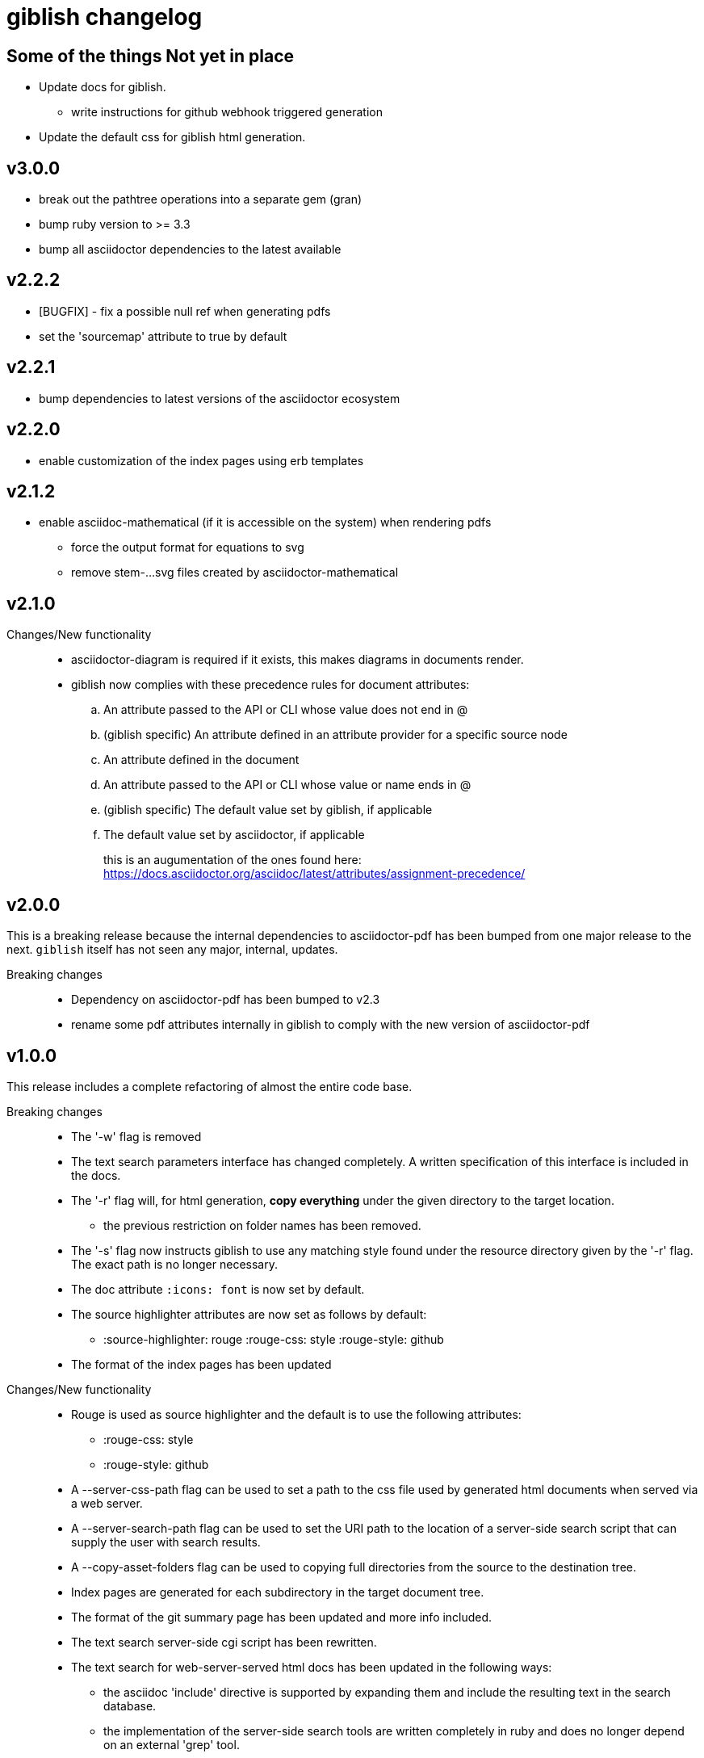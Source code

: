 = giblish changelog
:docid: G-006

== Some of the things Not yet in place

 * Update docs for giblish.
 ** write instructions for github webhook triggered generation
 * Update the default css for giblish html generation.

== v3.0.0

 * break out the pathtree operations into a separate gem (gran)
 * bump ruby version to >= 3.3
 * bump all asciidoctor dependencies to the latest available

== v2.2.2

 * [BUGFIX] - fix a possible null ref when generating pdfs
 * set the 'sourcemap' attribute to true by default

== v2.2.1

 * bump dependencies to latest versions of the asciidoctor ecosystem

== v2.2.0

 * enable customization of the index pages using erb templates

== v2.1.2

 * enable asciidoc-mathematical (if it is accessible on the system) when rendering pdfs
 ** force the output format for equations to svg
 ** remove stem-...svg files created by asciidoctor-mathematical

== v2.1.0

Changes/New functionality::
 * asciidoctor-diagram is required if it exists, this makes diagrams in documents render.
 * giblish now complies with these precedence rules for document attributes:
 .. An attribute passed to the API or CLI whose value does not end in @
 .. (giblish specific) An attribute defined in an attribute provider for a specific source node
 .. An attribute defined in the document
 .. An attribute passed to the API or CLI whose value or name ends in @
 .. (giblish specific) The default value set by giblish, if applicable
 .. The default value set by asciidoctor, if applicable
+
this is an augumentation of the ones found here: https://docs.asciidoctor.org/asciidoc/latest/attributes/assignment-precedence/

== v2.0.0

This is a breaking release because the internal dependencies to asciidoctor-pdf has been bumped from one major release to the next. `giblish` itself has not seen any major, internal, updates.

Breaking changes::
 * Dependency on asciidoctor-pdf has been bumped to v2.3
 * rename some pdf attributes internally in giblish to comply with the new version of asciidoctor-pdf

== v1.0.0

This release includes a complete refactoring of almost the entire code base.

Breaking changes::
 * The '-w' flag is removed
 * The text search parameters interface has changed completely. A written specification of this interface is included in the docs.
 * The '-r' flag will, for html generation, *copy everything* under the given directory to the target location.
 ** the previous restriction on folder names has been removed.
 * The '-s' flag now instructs giblish to use any matching style found under the resource directory given by the '-r' flag. The exact path is no longer necessary.
 * The doc attribute `:icons: font` is now set by default.
 * The source highlighter attributes are now set as follows by default:
 ** :source-highlighter: rouge  :rouge-css: style  :rouge-style: github
 * The format of the index pages has been updated

Changes/New functionality::
 * Rouge is used as source highlighter and the default is to use the following attributes:
 ** :rouge-css: style
 ** :rouge-style: github
 * A --server-css-path flag can be used to set a path to the css file used by generated html documents when served via a web server.
 * A --server-search-path flag can be used to set the URI path to the location of a server-side search script that can supply the user with search results.
 * A --copy-asset-folders flag can be used to copying full directories from the source to the destination tree.
 * Index pages are generated for each subdirectory in the target document tree.
 * The format of the git summary page has been updated and more info included.
 * The text search server-side cgi script has been rewritten.
 * The text search for web-server-served html docs has been updated in the following ways:
 ** the asciidoc 'include' directive is supported by expanding them and include the resulting text in the search database.
 ** the implementation of the server-side search tools are written completely in ruby and does no longer depend on an external 'grep' tool.
 ** almost all needed infrastructure for implementing a server-side search script has been implemented within the 'giblish' gem.
 * The asciidoctor toolchain dependencies are updated to the latest versions (at the time of release).


== v0.8.0

 * *Breaking change* require ruby 2.7
 * update asciidoctor tool deps to latest versions

== v0.7.0

 * *Breaking change* include the entire path in the -i and -j options
 * *Breaking change* change the meaning of the -w flag (and rename the long form to --web-path)
   and add the -mp flag.
   This was done as a means to remove the hard-coded arguments to the search box html so that one
   can generate html docs to a destination that is not the same as the one where they are deployed
   on a web server.
 * take the idprefix and idseparator into account when indexing sections for text search
 * Add the font awesome css as link to search box and use the magnifying glass icon
 * update README file
 * handle the case where a 'index.adoc' file exists by making the basename configurable using the
   '--index-basename' flag.
 * update the dependencies to the latest asciidoctor-pdf release
